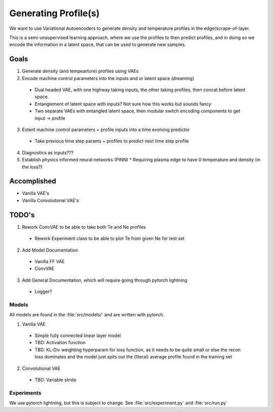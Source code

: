 Generating Profile(s)
===================================

We want to use Variational Autoencoders to generate density and temperature profiles in the edge/scrape-of-layer.

This is a semi-unsupervised learning approach, where we use the profiles to then predict profiles, and in doing so we encode the information in a latent space, that can be used to generate new samples.

Goals
~~~~~

1. Generate density (and tempearture) profiles using VAEs
2. Encode machine control parameters into the inputs and or latent space (dreaming)

  * Dual headed VAE, with one highway taking inputs, the other taking profiles, then concat before latent space.
  * Entanglement of latent space with inputs? Not sure how this works but sounds fancy
  * Two separate VAEs with entangled latent space, then modular switch encoding components to get input -> profile
3. Extent machine control parameters + profile inputs into a time evolving predictor
  * Take previous time step params + profiles to predict next time step profile
4. Diagnostics as inputs???
5. Establish physics informed neural networks (PINN)
   * Requiring plasma edge to have 0 temperature and density (in the loss?) 

Accomplished
~~~~~

* Vanilla VAE's
* Vanilla Convoluitonal VAE's

TODO's
~~~~~

1. Rework ConvVAE to be able to take both Te and Ne profiles

  * Rework Experiment class to be able to plot Te from given Ne for test set

2. Add Model Documentation
  * Vanilla FF VAE
  * ConvVAE

3. Add General Documentation, which will require going through pytorch lightning
  * Logger?


Models
-------

All models are found in the :file:`src/models/` and are written with pytorch.

1. Vanilla VAE

  * Simple fully connected linear layer model
  * TBD: Activation function
  * TBD: KL-Div weighting hyperparam for loss function, as it needs to be quite small or else the recon loss dominates and the model just spits out the (literal) average profile found in the training set

2. Convolutional VAE

  * TBD: Variable stride


Experiments
-------

We use pytorch lightning, but this is subject to change.
See :file:`src/experiment.py` and :file:`src/run.py`
